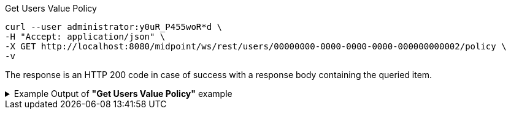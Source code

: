 :page-visibility: hidden
.Get Users Value Policy
[source,bash]
----
curl --user administrator:y0uR_P455woR*d \
-H "Accept: application/json" \
-X GET http://localhost:8080/midpoint/ws/rest/users/00000000-0000-0000-0000-000000000002/policy \
-v
----

The response is an HTTP 200 code in case of success with a response body containing the queried item.

.Example Output of *"Get Users Value Policy"* example
[%collapsible]
====
[source, json]
----
{
  "@ns" : "http://prism.evolveum.com/xml/ns/public/types-3",
  "object" : {
    "@type" : "c:CredentialsPolicyType",
    "password" : {
      "minOccurs" : "0",
      "lockoutMaxFailedAttempts" : 3,
      "lockoutFailedAttemptsDuration" : "PT3M",
      "lockoutDuration" : "PT15M",
      "valuePolicyRef" : {
        "oid" : "00000000-0000-0000-0000-000000000003",
        "relation" : "org:default",
        "type" : "c:ValuePolicyType",
        "targetName" : "Default Password Policy"
      }
    }
  }
}
----
====
